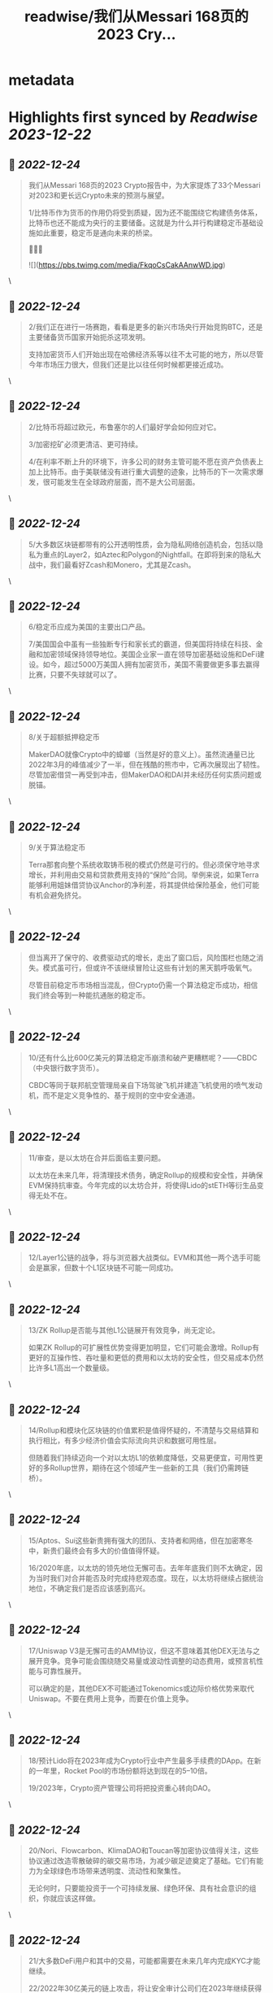 :PROPERTIES:
:title: readwise/我们从Messari 168页的2023 Cry...
:END:


* metadata
:PROPERTIES:
:author: [[BlockBeatsAsia on Twitter]]
:full-title: "我们从Messari 168页的2023 Cry..."
:category: [[tweets]]
:url: https://twitter.com/BlockBeatsAsia/status/1606291444687409155
:image-url: https://pbs.twimg.com/profile_images/1588454205739929600/i4el9P5L.jpg
:END:

* Highlights first synced by [[Readwise]] [[2023-12-22]]
** 📌 [[2022-12-24]]
#+BEGIN_QUOTE
我们从Messari 168页的2023 Crypto报告中，为大家提炼了33个Messari对2023和更长远Crypto未来的预测与展望。

1/比特币作为货币的作用仍将受到质疑，因为还不能围绕它构建债务体系，比特币也还不能成为央行的主要储备。这就是为什么并行构建稳定币基础设施如此重要，稳定币是通向未来的桥梁。

📜📜📜 

![](https://pbs.twimg.com/media/FkqoCsCakAAnwWD.jpg) 
#+END_QUOTE\
** 📌 [[2022-12-24]]
#+BEGIN_QUOTE
2/我们正在进行一场赛跑，看看是更多的新兴市场央行开始竞购BTC，还是主要储备货币国家开始扼杀这项发明。

支持加密货币人们开始出现在哈佛经济系等以往不太可能的地方，所以尽管今年市场压力很大，但我们还是比以往任何时候都更接近成功。 
#+END_QUOTE\
** 📌 [[2022-12-24]]
#+BEGIN_QUOTE
2/比特币将超过欧元，布鲁塞尔的人们最好学会如何应对它。

3/加密挖矿必须更清洁、更可持续。

4/在利率不断上升的环境下，许多公司的财务主管可能不愿在资产负债表上加上比特币。由于美联储没有进行重大调整的迹象，比特币的下一次需求爆发，很可能发生在全球政府层面，而不是大公司层面。 
#+END_QUOTE\
** 📌 [[2022-12-24]]
#+BEGIN_QUOTE
5/大多数区块链都带有的公开透明性质，会为隐私网络创造机会，包括以隐私为重点的Layer2，如Aztec和Polygon的Nightfall。在即将到来的隐私大战中，我们最看好Zcash和Monero，尤其是Zcash。 
#+END_QUOTE\
** 📌 [[2022-12-24]]
#+BEGIN_QUOTE
6/稳定币应成为美国的主要出口产品。

7/美国国会中虽有一些独断专行和家长式的霸道，但美国将持续在科技、金融和加密领域保持领导地位。美国企业家一直在领导加密基础设施和DeFi建设。如今，超过5000万美国人拥有加密货币，美国不需要做更多事去赢得比赛，只要不失球就可以了。 
#+END_QUOTE\
** 📌 [[2022-12-24]]
#+BEGIN_QUOTE
8/关于超额抵押稳定币

MakerDAO就像Crypto中的蟑螂（当然是好的意义上）。虽然流通量已比2022年3月的峰值减少了一半，但在残酷的熊市中，它再次展现出了韧性。尽管加密借贷一再受到冲击，但MakerDAO和DAI并未经历任何实质问题或脱锚。 
#+END_QUOTE\
** 📌 [[2022-12-24]]
#+BEGIN_QUOTE
9/关于算法稳定币

Terra那套向整个系统收取铸币税的模式仍然是可行的。但必须保守地寻求增长，并利用由交易和贷款费用支持的“保险”合同。举例来说，如果Terra能够利用姐妹借贷协议Anchor的净利差，将其提供给保险基金，他们可能有机会避免挤兑。 
#+END_QUOTE\
** 📌 [[2022-12-24]]
#+BEGIN_QUOTE
但当离开了保守的、收费驱动式的增长，走出了窗口后，风险围栏也随之消失。模式虽可行，但或许不该继续冒险让这些有计划的黑天鹅呼吸氧气。

尽管目前稳定币市场相当混乱，但Crypto仍需一个算法稳定币成功，相信我们终会等到一种能抗通胀的稳定币。 
#+END_QUOTE\
** 📌 [[2022-12-24]]
#+BEGIN_QUOTE
10/还有什么比600亿美元的算法稳定币崩溃和破产更糟糕呢？——CBDC（中央银行数字货币）。

CBDC等同于联邦航空管理局亲自下场驾驶飞机并建造飞机使用的喷气发动机，而不是定义竞争性的、基于规则的空中安全通道。 
#+END_QUOTE\
** 📌 [[2022-12-24]]
#+BEGIN_QUOTE
11/审查，是以太坊在合并后面临主要问题。

以太坊在未来几年，将清理技术债务，确定Rollup的规模和安全性，并确保EVM保持抗审查。今年完成的以太坊合并，将使得Lido的stETH等衍生品变得无处不在。 
#+END_QUOTE\
** 📌 [[2022-12-24]]
#+BEGIN_QUOTE
12/Layer1公链的战争，将与浏览器大战类似。EVM和其他一两个选手可能会是赢家，但数十个L1区块链不可能一同成功。 
#+END_QUOTE\
** 📌 [[2022-12-24]]
#+BEGIN_QUOTE
13/ZK Rollup是否能与其他L1公链展开有效竞争，尚无定论。

如果ZK Rollup的可扩展性优势变得更加明显，它们可能会激增。Rollup有更好的互操作性、吞吐量和更低的费用和以太坊的安全性，但交易成本仍然比许多L1高出一个数量级。 
#+END_QUOTE\
** 📌 [[2022-12-24]]
#+BEGIN_QUOTE
14/Rollup和模块化区块链的价值累积是值得怀疑的，不清楚与交易结算和执行相比，有多少经济价值会实际流向共识和数据可用性层。

但随着我们持续迈向一个对以太坊L1的依赖度降低，交易更便宜，可用性更好的多Rollup世界，期待在这个领域产生一些新的工具（我们仍需跨链桥）。 
#+END_QUOTE\
** 📌 [[2022-12-24]]
#+BEGIN_QUOTE
15/Aptos、Sui这些新贵拥有强大的团队、支持者和网络，但在加密寒冬中，新贵们最终会有多大的价值值得怀疑。

16/2020年底，以太坊的领先地位无懈可击。去年年底我们则不太确定，因为当时我们对合并能否及时完成持悲观态度。现在，以太坊将继续占据统治地位，不确定我们是否应该感到高兴。 
#+END_QUOTE\
** 📌 [[2022-12-24]]
#+BEGIN_QUOTE
17/Uniswap V3是无懈可击的AMM协议，但这不意味着其他DEX无法与之展开竞争。竞争可能会围绕随交易量或波动性调整的动态费用，或预言机性能与可靠性展开。

可以确定的是，其他DEX不可能通过Tokenomics或边际价格优势来取代Uniswap。不要在费用上竞争，而要在价值上竞争。 
#+END_QUOTE\
** 📌 [[2022-12-24]]
#+BEGIN_QUOTE
18/预计Lido将在2023年成为Crypto行业中产生最多手续费的DApp。在新的一年里，Rocket Pool的市场份额将达到现在的5–10倍。

19/2023年，Crypto资产管理公司将把投资重心转向DAO。 
#+END_QUOTE\
** 📌 [[2022-12-24]]
#+BEGIN_QUOTE
20/Nori、Flowcarbon、KlimaDAO和Toucan等加密协议值得关注，这些协议通过改造零散破碎的碳交易市场，为减少碳足迹奠定了基础。它们有能力为全球绿色市场带来透明度、流动性和聚集性。

无论何时，只要能投资于一个可持续发展、绿色环保、具有社会意识的组织，你就应该这样做。 
#+END_QUOTE\
** 📌 [[2022-12-24]]
#+BEGIN_QUOTE
21/大多数DeFi用户和其中的交易，可能都需要在未来几年内完成KYC才能继续。

22/2022年30亿美元的链上攻击，将让安全审计公司们在2023年继续获得投资。

23/NFT的潜力仍然值得相信。 
#+END_QUOTE\
** 📌 [[2022-12-24]]
#+BEGIN_QUOTE
24/Yuga Labs度过了有趣的一年。虽然ApeCoin令人费解，这个拥有近10万人的虚拟社区，像TikTok、卡戴珊家族一样令人费解。同样令人费解的，还有Dogecoin和Shiba比Uniswap更有价值这件事。

但是，Ape社区确实是为数不多的，在这地狱般一年中取得成长的东西。 
#+END_QUOTE\
** 📌 [[2022-12-24]]
#+BEGIN_QUOTE
25/我们将继续在马斯克执掌的Twitter上看到更多的NFT实验（在去中心化社交部分会有更多）。

26/2023年，NFT化的时尚产品，将为品牌们开辟一个新的机会。无论是纯数字还是实体/数字混合，都有大量需求。Gucci在Roblox上销售实体包的数字版，售价比“真”的高出800美元。 
#+END_QUOTE\
** 📌 [[2022-12-24]]
#+BEGIN_QUOTE
27/GameFi目前是Crypto中最过度炒作的分野，我们看空GameFi。

28/仍然看好AR/VR的未来，但不打算押注，今年这样做的人，脸都被抽肿了。

29/OpenSea会成为1000亿美元的公司。Coinbase NFT失败了，FTX NFT消失了，OpenSea的优势变得更加明显。 
#+END_QUOTE\
** 📌 [[2022-12-24]]
#+BEGIN_QUOTE
30/NFT的设计空间远大于FT，监管的魔爪只有在解决了DeFi、隐私产品和DAO们后，才会触及NFT。NFT将成为包装金融资产的普遍标准，就像现在包装猴子图片一样。 
#+END_QUOTE\
** 📌 [[2022-12-24]]
#+BEGIN_QUOTE
31/加密基础设施将在大力控制异见人士和打击言论的地区呈指数级增长，并且存在迎合灰色市场的巨大机会。加密基础设施将成为自由、开放网络的支柱，价值数千亿美元。

32/虽然不会在一夜之间发生，但DAO将在未来几年改变经济、政治和整个社会的方方面面。 
#+END_QUOTE\
** 📌 [[2022-12-24]]
#+BEGIN_QUOTE
33/目前，DAO的管理结构是不可持续的。

很多DAO持有大量自己的原生代币，投资组合欠缺多样性，它们错过了在牛市丰富投资组合的机会。2023年将是加密初创公司的一场血雨腥风，而在去中心化社区中，情况会更糟。 
#+END_QUOTE\
** 📌 [[2022-12-24]]
#+BEGIN_QUOTE
由于篇幅过长，难免有遗漏，欢迎大家在评论区一起补充。

Messari Crypto Theses for 2023英文全文的下载地址
👇👇👇
https://t.co/rEmpsDMAg5 
#+END_QUOTE\